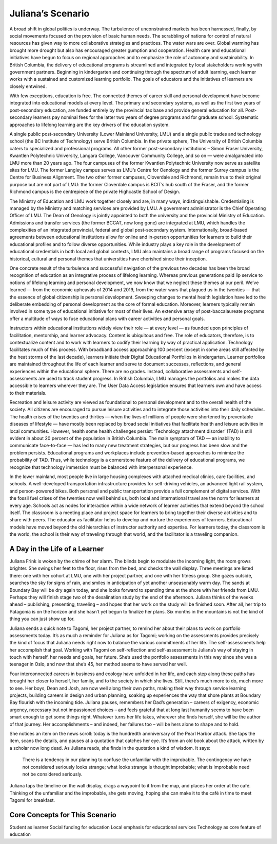 Juliana’s Scenario 
==================

A broad shift in global politics is underway. The turbulence of unconstrained
markets has been harnessed, finally, by social movements focused on the
provision of basic human needs. The scrabbling of nations for control of
natural resources has given way to more collaborative strategies and practices.
The water wars are over. Global warming has brought more drought but also has
encouraged greater gumption and cooperation. Health care and educational
initiatives have begun to focus on regional approaches and to emphasize the
role of autonomy and sustainability. In British Columbia, the delivery of
educational programs is streamlined and integrated by local stakeholders
working with government partners. Beginning in kindergarten and continuing
through the spectrum of adult learning, each learner works with a sustained and
customized learning portfolio. The goals of educators and the initiatives of
learners are closely entwined.

With few exceptions, education is free. The connected themes of career skill
and personal development have become integrated into educational models at
every level. The primary and secondary systems, as well as the first two years
of post-secondary education, are funded entirely by the provincial tax base and
provide general education for all. Post-secondary learners pay nominal fees for
the latter two years of degree programs and for graduate school. Systematic
approaches to lifelong learning are the key drivers of the education system.

A single public post-secondary University (Lower Mainland University, LMU) and
a single public trades and technology school (the BC Institute of Technology)
serve British Columbia. In the private sphere, The University of British
Columbia caters to specialized and professional programs. All other former
post-secondary institutions – Simon Fraser University, Kwantlen Polytechnic
University, Langara College, Vancouver Community College, and so on — were
amalgamated into LMU more than 20 years ago. The four campuses of the former
Kwantlen Polytechnic University now serve as satellite sites for LMU. The
former Langley campus serves as LMU’s Centre for Oenology and the former Surrey
campus is the Centre for Business Alignment. The two other former campuses,
Cloverdale and Richmond, remain true to their original purpose but are not part
of LMU: the former Cloverdale campus is BCIT’s hub south of the Fraser, and the
former Richmond campus is the centrepiece of the private Highcastle School of
Design.

The Ministry of Education and LMU work together closely and are, in many ways,
indistinguishable. Credentialing is managed by the Ministry and matching
services are provided by LMU. A government administrator is the Chief Operating
Officer of LMU. The Dean of Oenology is jointly appointed to both the
university and the provincial Ministry of Education. Admissions and transfer
services (the former BCCAT, now long gone) are integrated at LMU, which handles
the complexities of an integrated provincial, federal and global post-secondary
system. Internationally, broad-based agreements between educational
institutions allow for online and in-person opportunities for learners to build
their educational profiles and to follow diverse opportunities. While industry
plays a key role in the development of educational credentials in both local
and global contexts, LMU also maintains a broad range of programs focused on
the historical, cultural and personal themes that universities have cherished
since their inception.

One concrete result of the turbulence and successful navigation of the previous
two decades has been the broad recognition of education as an integrative
process of lifelong learning. Whereas previous generations paid lip service to
notions of lifelong learning and personal development, we now know that we
neglect these themes at our peril. We’ve learned — from the economic upheavals
of 2014 and 2019, from the water wars that plagued us in the twenties — that
the essence of global citizenship is personal development. Sweeping changes to
mental health legislation have led to the deliberate embedding of personal
development as the core of formal education. Moreover, learners typically
remain involved in some type of educational initiative for most of their lives.
An extensive array of post-baccalaureate programs offer a multitude of ways to
fuse educational plans with career activities and personal goals.

Instructors within educational institutions widely view their role — at every
level — as founded upon principles of facilitation, mentorship, and learner
advocacy. Content is ubiquitous and free. The role of educators, therefore, is
to contextualize content and to work with learners to codify their learning by
way of practical application. Technology facilitates much of this process. With
broadband access approaching 100 percent (except in some areas still affected
by the heat storms of the last decade), learners initiate their Digital
Educational Portfolios in kindergarten. Learner portfolios are maintained
throughout the life of each learner and serve to document successes,
reflections, and general experiences within the educational sphere. There are
no grades. Instead, collaborative assessments and self-assessments are used to
track student progress. In British Columbia, LMU manages the portfolios and
makes the data accessible to learners wherever they are. The User Data Access
legislation ensures that learners own and have access to their materials.  

Recreation and leisure activity are viewed as foundational to personal
development and to the overall health of the society. All citizens are
encouraged to pursue leisure activities and to integrate those activities into
their daily schedules. The health crises of the twenties and thirties — when
the lives of millions of people were shortened by preventable diseases of
lifestyle — have mostly been replaced by broad social initiatives that
facilitate health and leisure activities in local communities. However, health
some health challenges persist: ‘Technology attachment disorder’ (TAD) is still
evident in about 20 percent of the population in British Columbia. The main
symptom of TAD — an inability to communicate face-to-face — has led to many new
treatment strategies, but our progress has been slow and the problem persists.
Educational programs and workplaces include prevention-based approaches to
minimize the probability of TAD. Thus, while technology is a cornerstone
feature of the delivery of educational programs, we recognize that technology
immersion must be balanced with interpersonal experience.

In the lower mainland, most people live in large housing complexes with
attached medical clinics, care facilities, and schools. A well-developed
transportation infrastructure provides for self-driving vehicles, an advanced
light rail system, and person-powered bikes. Both personal and public
transportation provide a full complement of digital services. With the fossil
fuel crises of the twenties now well behind us, both local and international
travel are the norm for learners at every age. Schools act as nodes for
interaction within a wide network of learner activities that extend beyond the
school itself. The classroom is a meeting place and project space for learners
to bring together their diverse activities and to share with peers. The
educator as facilitator helps to develop and nurture the experiences of
learners. Educational models have moved beyond the old hierarchies of
instructor authority and expertise. For learners today, the classroom is the
world, the school is their way of traveling through that world, and the
facilitator is a traveling companion.   


A Day in the Life of a Learner 
------------------------------

Juliana Frink is woken by the chime of her alarm. The blinds begin to modulate
the incoming light, the room grows brighter. She swings her feet to the floor,
rises from the bed, and checks the wall display. Three meetings are listed
there: one with her cohort at LMU, one with her project partner, and one with
her fitness group. She gazes outside, searches the sky for signs of rain, and
smiles in anticipation of yet another unseasonably warm day. The sands at
Boundary Bay will be dry again today, and she looks forward to spending time at
the shore with her friends from LMU. Perhaps they will finish stage two of the
desalination study by the end of the afternoon. Juliana thinks of the weeks
ahead – publishing, presenting, traveling – and hopes that her work on the
study will be finished soon. After all, her trip to Patagonia is on the horizon
and she hasn’t yet begun to finalize her plans. Six months in the mountains is
not the kind of thing you can just show up for.

Juliana sends a quick note to Tagomi, her project partner, to remind her about
their plans to work on portfolio assessments today. It’s as much a reminder for
Juliana as for Tagomi; working on the assessments provides precisely the kind
of focus that Juliana needs right now to balance the various commitments of her
life. The self-assessments help her accomplish that goal. Working with Tagomi
on self-reflection and self-assessment is Juliana’s way of staying in touch
with herself, her needs and goals, her future. She’s used the portfolio
assessments in this way since she was a teenager in Oslo, and now that she’s
45, her method seems to have served her well.

Four interconnected careers in business and ecology have unfolded in her life,
and each step along these paths has brought her closer to herself, her family,
and to the society in which she lives. Still, there’s much more to do, much
more to see. Her boys, Dean and Josh, are now well along their own paths,
making their way through service learning projects, building careers in design
and urban planning, soaking up experiences the way that shore plants at
Boundary Bay flourish with the incoming tide. Juliana pauses, remembers her
Dad’s generation – careers of exigency, economic urgency, necessary but not
impassioned choices – and feels grateful that at long last humanity seems to
have been smart enough to get some things right. Whatever turns her life takes,
wherever she finds herself, she will be the author of that journey. Her
accomplishments – and indeed, her failures too – will be hers alone to shape
and to hold.

She notices an item on the news scroll: today is the hundredth annniversary of
the Pearl Harbor attack. She taps the item, scans the details, and pauses at a
quotation that catches her eye. It’s from an old book about the attack, written
by a scholar now long dead. As Juliana reads, she finds in the quotation a kind
of wisdom. It says:

     There is a tendency in our planning to confuse the unfamiliar with the
     improbable.  The contingency we have not considered seriously looks
     strange; what looks strange is thought improbable; what is improbable need
     not be considered seriously.

Juliana taps the timeline on the wall display, drags a waypoint to it from the
map, and places her order at the café. Thinking of the unfamiliar and the
improbable, she gets moving, hoping she can make it to the café in time to meet
Tagomi for breakfast.


Core Concepts for This Scenario 
-------------------------------

Student as learner Social funding for education Local emphasis for educational
services Technology as core feature of education
